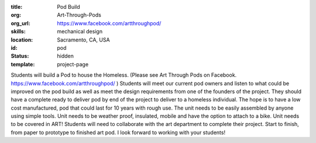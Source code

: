 :title: Pod Build
:org: Art-Through-Pods
:org_url: https://www.facebook.com/artthroughpod/
:skills: mechanical design
:location: Sacramento, CA, USA
:id: pod
:status: hidden
:template: project-page

.. image:: {filename}/images/artpod-01.jpg

Students will build a Pod to house the Homeless. (Please see Art Through Pods
on Facebook. https://www.facebook.com/artthroughpod/ ) Students will meet our
current pod owners and listen to what could be improved on the pod build as
well as meet the design requirements from one of the founders of the project.
They should have a complete ready to deliver pod by end of the project to
deliver to a homeless individual. The hope is to have a low cost manufactured,
pod that could last for 10 years with rough use. The unit needs to be easily
assembled by anyone using simple tools. Unit needs to be weather proof,
insulated, mobile and have the option to attach to a bike. Unit needs to be
covered in ART! Students will need to collaborate with the art department to
complete their project. Start to finish, from paper to prototype to finished
art pod. I look forward to working with your students!
